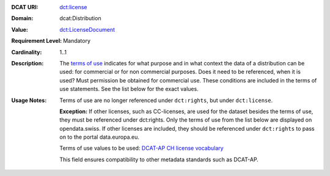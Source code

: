 :DCAT URI: `dct:license <https://www.w3.org/TR/vocab-dcat/#Property:distribution_license>`__
:Domain: dcat:Distribution
:Value: `dct:LicenseDocument <https://www.dublincore.org/specifications/dublin-core/dcmi-terms/#LicenseDocument>`__
:Requirement Level: Mandatory
:Cardinality: 1..1
:Description: The `terms of use <https://opendata.swiss/de/terms-of-use>`__ indicates for what purpose and in what context
              the data of a distribution can be used: for commercial or for non commercial purposes. 
              Does it need to be referenced, when it is used? Must permission be obtained for commercial use. 
              These conditions are included in the terms of use statements. See the list below for the exact values.

:Usage Notes: Terms of use are no longer referenced under ``dct:rights``, but under ``dct:license``. 
            
            **Exception:** If other licenses, such as CC-licenses, are used for the dataset besides the terms of use, they must be referenced under dct:rights. Only the terms of use from the list below are displayed on opendata.swiss. If other
            licenses are included, they should be referenced under ``dct:rights`` to pass on to the portal data.europa.eu.

            Terms of use values to be used: `DCAT-AP CH license vocabulary <https://dcat-ap.ch/vocabulary/licenses/20240716.html>`__

            This field ensures compatibility to other metadata standards such as DCAT-AP.

.. code-block::
    :caption: Values **acceptable** for opendata.swiss
    :emphasize-lines: 1,2,3,4

    http://dcat-ap.ch/vocabulary/licenses/terms_open
    http://dcat-ap.ch/vocabulary/licenses/terms_by
    http://dcat-ap.ch/vocabulary/licenses/terms_ask
    http://dcat-ap.ch/vocabulary/licenses/terms_by_ask

.. code-block::
    :caption: **Deprecated:** Values **acceptable** for opendata.swiss

    NonCommercialAllowed-CommercialAllowed-ReferenceNotRequired
    NonCommercialAllowed-CommercialAllowed-ReferenceRequired
    NonCommercialAllowed-CommercialWithPermission-ReferenceNotRequired
    NonCommercialAllowed-CommercialWithPermission-ReferenceRequired

.. code-block::
    :caption: Values **not acceptable** for opendata.swiss

    NonCommercialAllowed-CommercialNotAllowed-ReferenceNotRequired
    NonCommercialAllowed-CommercialNotAllowed-ReferenceRequired
    NonCommercialNotAllowed-CommercialNotAllowed-ReferenceNotRequired
    NonCommercialNotAllowed-CommercialNotAllowed-ReferenceRequired
    NonCommercialNotAllowed-CommercialAllowed-ReferenceNotRequired
    NonCommercialNotAllowed-CommercialAllowed-ReferenceRequired
    NonCommercialNotAllowed-CommercialWithPermission-ReferenceNotRequired
    NonCommercialNotAllowed-CommercialWithPermission-ReferenceRequired
